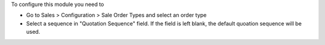 To configure this module you need to

* Go to Sales > Configuration > Sale Order Types and select an order type
* Select a sequence in "Quotation Sequence" field. If the field is left blank, the default quoation sequence will be used.
